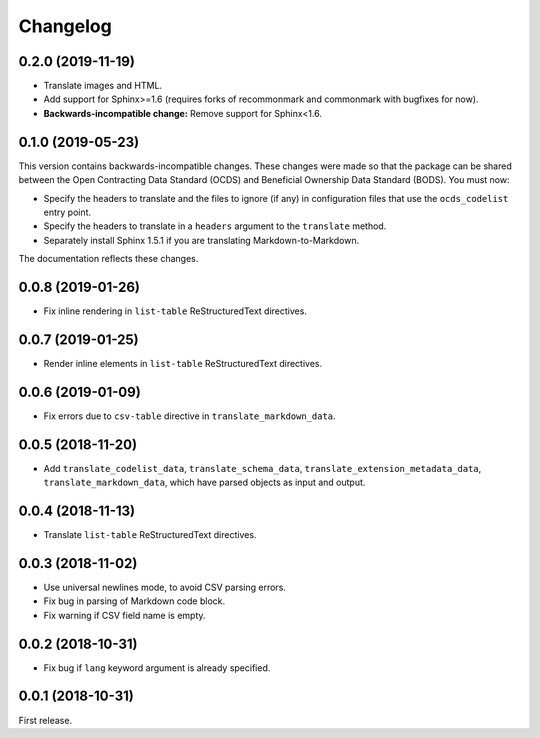 Changelog
=========

0.2.0 (2019-11-19)
~~~~~~~~~~~~~~~~~~

-  Translate images and HTML.
-  Add support for Sphinx>=1.6 (requires forks of recommonmark and commonmark with bugfixes for now).
-  **Backwards-incompatible change:** Remove support for Sphinx<1.6.

0.1.0 (2019-05-23)
~~~~~~~~~~~~~~~~~~

This version contains backwards-incompatible changes. These changes were made so that the package can be shared between the Open Contracting Data Standard (OCDS) and Beneficial Ownership Data Standard (BODS). You must now:

-  Specify the headers to translate and the files to ignore (if any) in configuration files that use the ``ocds_codelist`` entry point.
-  Specify the headers to translate in a ``headers`` argument to the ``translate`` method.
-  Separately install Sphinx 1.5.1 if you are translating Markdown-to-Markdown.

The documentation reflects these changes.

0.0.8 (2019-01-26)
~~~~~~~~~~~~~~~~~~

-  Fix inline rendering in ``list-table`` ReStructuredText directives.

0.0.7 (2019-01-25)
~~~~~~~~~~~~~~~~~~

-  Render inline elements in ``list-table`` ReStructuredText directives.

0.0.6 (2019-01-09)
~~~~~~~~~~~~~~~~~~

-  Fix errors due to ``csv-table`` directive in ``translate_markdown_data``.

0.0.5 (2018-11-20)
~~~~~~~~~~~~~~~~~~

-  Add ``translate_codelist_data``, ``translate_schema_data``, ``translate_extension_metadata_data``, ``translate_markdown_data``, which have parsed objects as input and output.

0.0.4 (2018-11-13)
~~~~~~~~~~~~~~~~~~

-  Translate ``list-table`` ReStructuredText directives.

0.0.3 (2018-11-02)
~~~~~~~~~~~~~~~~~~

-  Use universal newlines mode, to avoid CSV parsing errors.
-  Fix bug in parsing of Markdown code block.
-  Fix warning if CSV field name is empty.

0.0.2 (2018-10-31)
~~~~~~~~~~~~~~~~~~

-  Fix bug if ``lang`` keyword argument is already specified.

0.0.1 (2018-10-31)
~~~~~~~~~~~~~~~~~~

First release.
